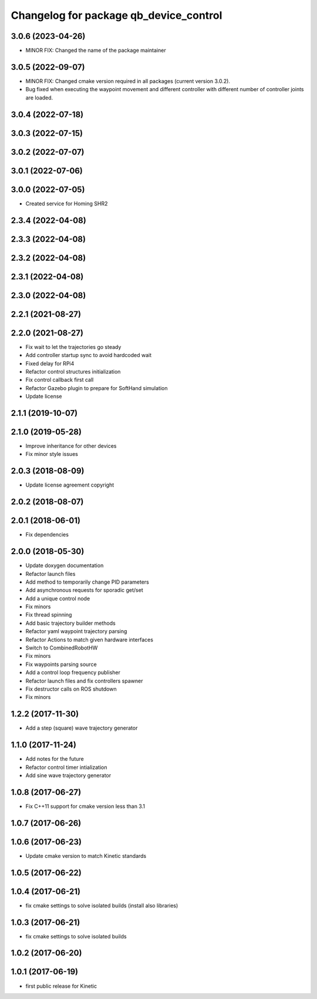 ^^^^^^^^^^^^^^^^^^^^^^^^^^^^^^^^^^^^^^^
Changelog for package qb_device_control
^^^^^^^^^^^^^^^^^^^^^^^^^^^^^^^^^^^^^^^

3.0.6 (2023-04-26)
------------------
* MINOR FIX: Changed the name of the package maintainer

3.0.5 (2022-09-07)
------------------
* MINOR FIX: Changed cmake version required in all packages (current version 3.0.2).
* Bug fixed when executing the waypoint movement and different controller with different number of controller joints are loaded.

3.0.4 (2022-07-18)
------------------

3.0.3 (2022-07-15)
------------------

3.0.2 (2022-07-07)
------------------

3.0.1 (2022-07-06)
------------------

3.0.0 (2022-07-05)
------------------
* Created service for Homing SHR2

2.3.4 (2022-04-08)
------------------

2.3.3 (2022-04-08)
------------------

2.3.2 (2022-04-08)
------------------

2.3.1 (2022-04-08)
------------------

2.3.0 (2022-04-08)
------------------

2.2.1 (2021-08-27)
------------------

2.2.0 (2021-08-27)
------------------
* Fix wait to let the trajectories go steady
* Add controller startup sync to avoid hardcoded wait
* Fixed delay for RPi4
* Refactor control structures initialization
* Fix control callback first call
* Refactor Gazebo plugin to prepare for SoftHand simulation
* Update license

2.1.1 (2019-10-07)
------------------

2.1.0 (2019-05-28)
------------------
* Improve inheritance for other devices
* Fix minor style issues

2.0.3 (2018-08-09)
------------------
* Update license agreement copyright

2.0.2 (2018-08-07)
------------------

2.0.1 (2018-06-01)
------------------
* Fix dependencies

2.0.0 (2018-05-30)
------------------
* Update doxygen documentation
* Refactor launch files
* Add method to temporarily change PID parameters
* Add asynchronous requests for sporadic get/set
* Add a unique control node
* Fix minors
* Fix thread spinning
* Add basic trajectory builder methods
* Refactor yaml waypoint trajectory parsing
* Refactor Actions to match given hardware interfaces
* Switch to CombinedRobotHW
* Fix minors
* Fix waypoints parsing source
* Add a control loop frequency publisher
* Refactor launch files and fix controllers spawner
* Fix destructor calls on ROS shutdown
* Fix minors

1.2.2 (2017-11-30)
------------------
* Add a step (square) wave trajectory generator

1.1.0 (2017-11-24)
------------------
* Add notes for the future
* Refactor control timer intialization
* Add sine wave trajectory generator

1.0.8 (2017-06-27)
------------------
* Fix C++11 support for cmake version less than 3.1

1.0.7 (2017-06-26)
------------------

1.0.6 (2017-06-23)
------------------
* Update cmake version to match Kinetic standards

1.0.5 (2017-06-22)
------------------

1.0.4 (2017-06-21)
------------------
* fix cmake settings to solve isolated builds (install also libraries)

1.0.3 (2017-06-21)
------------------
* fix cmake settings to solve isolated builds

1.0.2 (2017-06-20)
------------------

1.0.1 (2017-06-19)
------------------
* first public release for Kinetic
